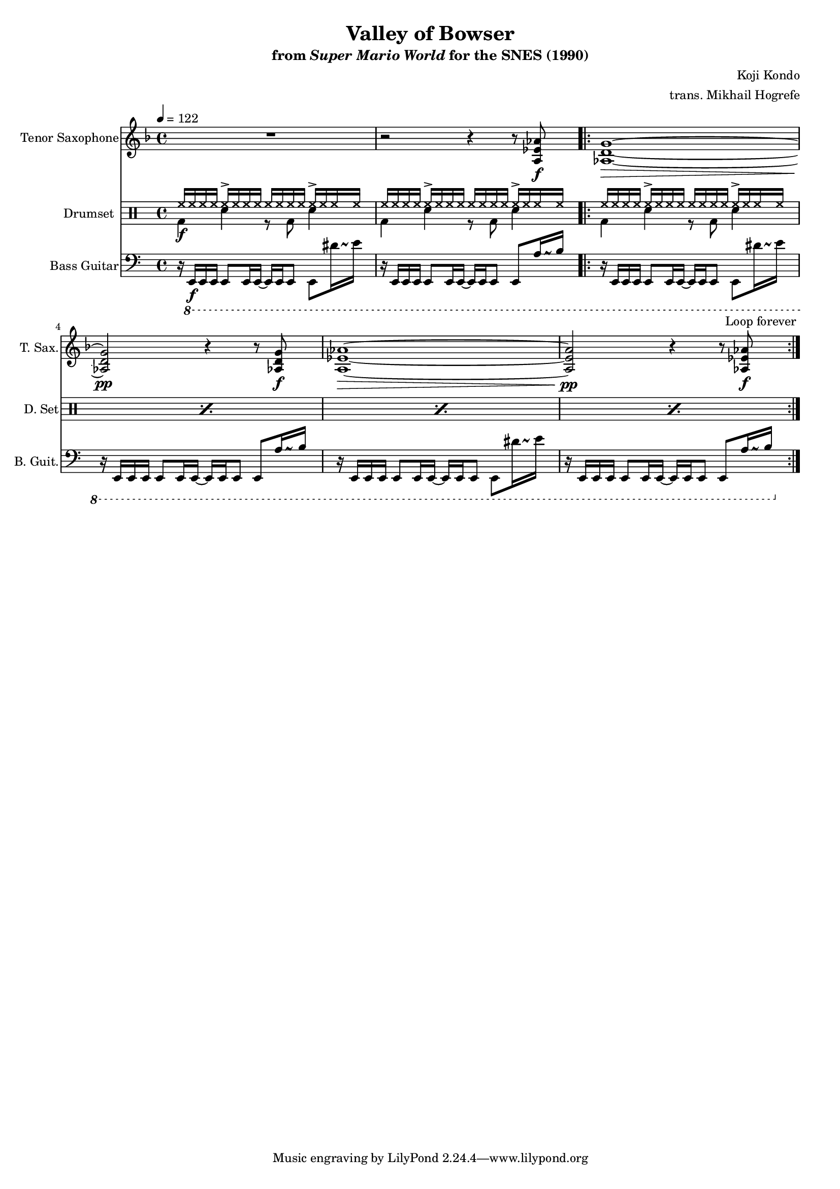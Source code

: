 \version "2.24.3"
#(set-global-staff-size 16)

\paper {
  left-margin = 0.6\in
}

\book {
    \header {
        title = "Valley of Bowser"
        subtitle = \markup { "from" {\italic "Super Mario World"} "for the SNES (1990)" }
        composer = "Koji Kondo"
        arranger = "trans. Mikhail Hogrefe"
    }

    \score {
        {
            <<
                \new Staff \relative c' {                 
                    \set Staff.instrumentName = "Tenor Saxophone"
                    \set Staff.shortInstrumentName = "T. Sax."  
\key d \minor
\tempo 4 = 122
R1 |
r2 r4 r8 <a ees' aes>\f |
                    \repeat volta 2 {
<aes d g>1\> ~ |
<aes d g>2\pp r4 r8 <aes d g>\f |
<a ees' aes>1\> ~ |
<a ees' aes>2\pp r4 r8 <aes ees' aes>8\f |
                    }
\once \override Score.RehearsalMark.self-alignment-X = #RIGHT
\mark \markup { \fontsize #-2 "Loop forever" }
                }

                \new DrumStaff {
                    \drummode {
                        \set Staff.instrumentName="Drumset"
                        \set Staff.shortInstrumentName="D. Set"
<<{hh16\f hh hh hh hh-> hh hh hh hh hh hh hh hh-> hh hh hh}\\{bd4 sn r8 bd sn4}>> |
<<{hh16 hh hh hh hh-> hh hh hh hh hh hh hh hh-> hh hh hh}\\{bd4 sn r8 bd sn4}>> |
\repeat percent 4 { <<{hh16 hh hh hh hh-> hh hh hh hh hh hh hh hh-> hh hh hh}\\{bd4 sn r8 bd sn4}>> | }
                    }
                }

                \new Staff \relative c,, {                 
                    \set Staff.instrumentName = "Bass Guitar"
                    \set Staff.shortInstrumentName = "B. Guit."  
\clef bass
\override Glissando.style = #'trill
r16 \ottava #-1 e\f e e e8 e16 e ~ e e e8 e dis''16\glissando \once \override NoteHead.extra-spacing-width = #'(-2.5 . 2.5) e |
r16 e,, e e e8 e16 e ~ e e e8 e a'16\glissando \once \override NoteHead.extra-spacing-width = #'(-2.5 . 2.5) b |
r16 e,, e e e8 e16 e ~ e e e8 e dis''16\glissando \once \override NoteHead.extra-spacing-width = #'(-2.5 . 2.5) e |
r16 e,, e e e8 e16 e ~ e e e8 e a'16\glissando \once \override NoteHead.extra-spacing-width = #'(-2.5 . 2.5) b |
r16 e,, e e e8 e16 e ~ e e e8 e dis''16\glissando \once \override NoteHead.extra-spacing-width = #'(-2.5 . 2.5) e |
r16 e,, e e e8 e16 e ~ e e e8 e a'16\glissando \once \override NoteHead.extra-spacing-width = #'(-2.5 . 2.5) b |
                }
            >>
        }
        \layout {
            \context {
                \Staff
                \RemoveEmptyStaves
            }
            \context {
                \DrumStaff
                \RemoveEmptyStaves
            }
        }
    }
}
